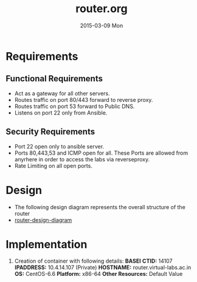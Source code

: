 #+TITLE:     router.org
#+DATE:      2015-03-09 Mon
#+PROPERTY: session *scratch*
#+PROPERTY: results output
#+PROPERTY: tangle  
#+PROPERTY: exports code
#+DESCRIPTION: Router Server Design Documentation

* Requirements

** Functional Requirements
- Act as a gateway for all other servers.
- Routes traffic on port 80/443 forward to  reverse proxy.
- Routes traffic on port 53 forward to Public DNS.
- Listens on port 22 only from Ansible.

** Security Requirements
- Port 22 open only to ansible server.
- Ports 80,443,53 and ICMP open for all. These Ports are allowed from anyrhere in order to access the labs
  via reverseproxy.
- Rate Limiting on all open ports.

* Design 
 - The following design diagram represents the overall structure of
   the router
 - [[file://./roles/router/files/router-design-diagram.png][router-design-diagram]]
 
* Implementation
1. Creation of container with following details:
   *BASEI*
   *CTID:* 14107
   *IPADDRESS:* 10.4.14.107 (Private)
   *HOSTNAME:* router.virtual-labs.ac.in
   *OS:* CentOS-6.6 
   *Platform:* x86-64
   *Other Resources:* Default Value

